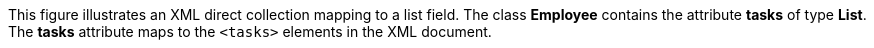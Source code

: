 :nofooter:
This figure illustrates an XML direct collection mapping to a list
field. The class *Employee* contains the attribute *tasks* of type
*List*. The *tasks* attribute maps to the `<tasks>` elements in the XML
document.
